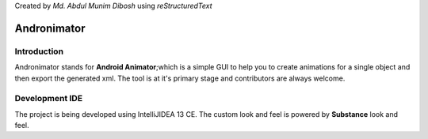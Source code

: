 Created by `Md. Abdul Munim Dibosh` using *reStructuredText*

=============================
 Andronimator
=============================

Introduction
============
Andronimator stands for **Android Animator**;which is a simple GUI to help you to create animations for a single object and then export the generated xml.
The tool is at it's primary stage and contributors are always welcome.

Development IDE
===============
The project is being developed using IntelliJIDEA 13 CE. The custom look and feel is powered by **Substance** look and feel.

